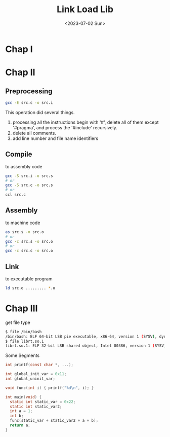 #+HUGO_BASE_DIR: ../
#+HUGO_SECTION: posts
#+HUGO_AUTO_SET_LASTMOD: t

#+HUGO_TAGS: link load lib
#+TITLE: Link Load Lib
#+DATE: <2023-07-02 Sun>
* Chap I
* Chap II
** Preprocessing
 #+BEGIN_SRC bash
gcc -E src.c -o src.i
 #+END_SRC
This operation did several things.
1. processing all the instructions begin with '#', delete all of them except '#pragma', and process the '#include' recursively.
2. delete all comments.
3. add line number and file name identifiers
** Compile
to assembly code
 #+BEGIN_SRC bash
gcc -S src.i -o src.s
# or
gcc -S src.c -o src.s
# or
ccl src.c
 #+END_SRC
** Assembly
to machine code
 #+BEGIN_SRC bash
as src.s -o src.o
# or
gcc -c src.s -o src.o
# or
gcc -c src.c -o src.o
 #+END_SRC
** Link
to executable program
 #+BEGIN_SRC bash
ld src.o ......... *.o
 #+END_SRC
* Chap III
get file type
 #+BEGIN_SRC bash
$ file /bin/bash
/bin/bash: ELF 64-bit LSB pie executable, x86-64, version 1 (SYSV), dynamically linked, interpreter /lib64/ld-linux-x86-64.so.2, for GNU/Linux 3.2.0, stripped
$ file librt.so.1
librt.so.1: ELF 32-bit LSB shared object, Intel 80386, version 1 (SYSV), dynamically linked, for GNU/Linux 3.2.0, stripped
#+END_SRC

Some Segments
#+BEGIN_SRC C
int printf(const char *, ...);

int global_init_var = 0x11;
int global_uninit_var;

void func(int i) { printf("%d\n", i); }

int main(void) {
  static int static_var = 0x22;
  static int static_var2;
  int a = 1;
  int b;
  func(static_var + static_var2 + a + b);
  return a;
}
#+END_SRC
